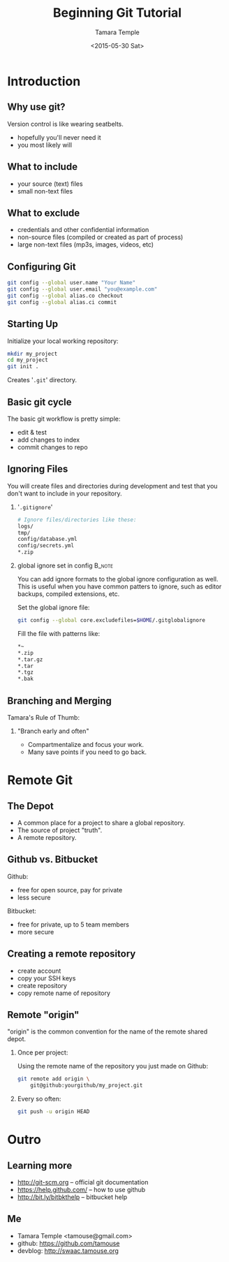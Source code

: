 #+TITLE: Beginning Git Tutorial
#+DATE: <2015-05-30 Sat>
#+AUTHOR: Tamara Temple
#+EMAIL: tamouse@gmail.com
#+OPTIONS: ':nil *:t -:t ::t <:t H:3 \n:nil ^:t arch:headline
#+OPTIONS: author:t c:nil creator:comment d:(not "LOGBOOK") date:t
#+OPTIONS: e:t email:nil f:t inline:t num:t p:nil pri:nil stat:t
#+OPTIONS: tags:t tasks:t tex:t timestamp:t toc:t todo:t |:t
#+CREATOR: Emacs 24.4.1 (Org mode 8.2.10)
#+DESCRIPTION: a beginner's quick intro to using Git
#+EXCLUDE_TAGS: noexport
#+KEYWORDS: git,rails.mn,lightning-talk
#+LANGUAGE: en
#+SELECT_TAGS: export
#+OPTIONS: H:2
#+BEAMER_COLOR_THEME:
#+BEAMER_FONT_THEME:
#+BEAMER_HEADER:
#+BEAMER_INNER_THEME:
#+BEAMER_OUTER_THEME:
#+BEAMER_THEME: Hannover
#+LATEX_CLASS: beamer
#+LATEX_CLASS_OPTIONS: [bigger]
#+STARTUP: beamer

* Introduction
** Why use git?

Version control is like wearing seatbelts.

- hopefully you'll never need it
- you most likely will

** What to include

- your source (text) files
- small non-text files

** What to exclude

- credentials and other confidential information
- non-source files (compiled or created as part of process)
- large non-text files (mp3s, images, videos, etc)

** Configuring Git

#+begin_src sh
  git config --global user.name "Your Name"
  git config --global user.email "you@example.com"
  git config --global alias.co checkout
  git config --global alias.ci commit
#+end_src

** Starting Up

Initialize your local working repository:

#+begin_src sh
  mkdir my_project
  cd my_project
  git init .
#+end_src

Creates '~.git~' directory.

** Basic git cycle

The basic git workflow is pretty simple:

- edit & test
- add changes to index
- commit changes to repo

** Ignoring Files

You will create files and directories during development and test that
you don't want to include in your repository.

*** '~.gitignore~'

#+begin_src sh
  # Ignore files/directories like these:
  logs/
  tmp/
  config/database.yml
  config/secrets.yml
  ,*.zip
#+end_src

*** global ignore set in config                                      :B_note:
    :PROPERTIES:
    :BEAMER_env: note
    :END:

    You can add ignore formats to the global ignore configuration as
    well. This is useful when you have common patters to ignore, such
    as editor backups, compiled extensions, etc.

    Set the global ignore file:

#+begin_src sh
  git config --global core.excludefiles=$HOME/.gitglobalignore
#+end_src

    Fill the file with patterns like:

#+begin_src sh
  ,*~
  ,*.zip
  ,*.tar.gz
  ,*.tar
  ,*.tgz
  ,*.bak
#+end_src


** Branching and Merging

Tamara's Rule of Thumb:

*** "Branch early and often"

- Compartmentalize and focus your work.
- Many save points if you need to go back.

* Remote Git
** The Depot

- A common place for a project to share a global repository.
- The source of project "truth".
- A remote repository.

** Github vs. Bitbucket

Github:
- free for open source, pay for private
- less secure

Bitbucket:
- free for private, up to 5 team members
- more secure

** Creating a remote repository

- create account
- copy your SSH keys
- create repository
- copy remote name of repository

** Remote "origin"

"origin" is the common convention for the name of the remote shared
depot.

*** Once per project:

Using the remote name of the repository you just made on Github:

#+begin_src sh
  git remote add origin \
      git@github:yourgithub/my_project.git
#+end_src

*** Every so often:

#+begin_src sh
  git push -u origin HEAD
#+end_src

* Outro
** Learning more

- http://git-scm.org -- official git documentation
- https://help.github.com/ -- how to use github
- http://bit.ly/bitbkthelp -- bitbucket help

** Me

- Tamara Temple <tamouse@gmail.com>
- github: https://github.com/tamouse
- devblog: http://swaac.tamouse.org
